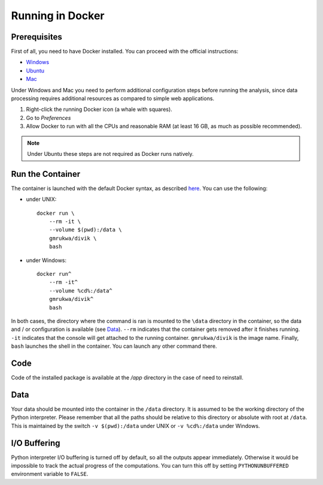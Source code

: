 Running in Docker
=================

Prerequisites
-------------

First of all, you need to have Docker installed. You can proceed with the
official instructions:

- `Windows <https://docs.docker.com/docker-for-windows/install/>`_
- `Ubuntu <https://docs.docker.com/install/linux/docker-ce/ubuntu/>`_
- `Mac <https://docs.docker.com/docker-for-mac/install/>`_

Under Windows and Mac you need to perform additional configuration steps before
running the analysis, since data processing requires additional resources as
compared to simple web applications.

1. Right-click the running Docker icon (a whale with squares).
2. Go to *Preferences*
3. Allow Docker to run with all the CPUs and reasonable RAM (at least 16 GB, as much as possible recommended).

.. note:: Under Ubuntu these steps are not required as Docker runs natively.

Run the Container
-----------------

The container is launched with the default Docker syntax, as described
`here <https://docs.docker.com/engine/reference/run/>`_.
You can use the following:

- under UNIX::

    docker run \
        --rm -it \
        --volume $(pwd):/data \
        gmrukwa/divik \
        bash

- under Windows::

    docker run^
        --rm -it^
        --volume %cd%:/data^
        gmrukwa/divik^
        bash

In both cases, the directory where the command is ran is mounted to the
``\data`` directory in the container, so the data and / or configuration is
available (see `Data`_). ``--rm`` indicates that the container gets removed
after it finishes running. ``-it`` indicates that the console will get attached
to the running container. ``gmrukwa/divik`` is the image name. Finally,
``bash`` launches the shell in the container. You can launch any other
command there.

Code
----

Code of the installed package is available at the `/app` directory
in the case of need to reinstall.

Data
----

Your data should be mounted into the container in the ``/data`` directory.
It is assumed to be the working directory of the Python interpreter.
Please remember that all the paths should be relative to this directory
or absolute with root at ``/data``. This is maintained by the switch
``-v $(pwd):/data`` under UNIX or ``-v %cd%:/data`` under Windows.

I/O Buffering
-------------

Python interpreter I/O buffering is turned off by default, so all the
outputs appear immediately. Otherwise it would be impossible to track the
actual progress of the computations. You can turn this off by setting
``PYTHONUNBUFFERED`` environment variable to ``FALSE``.

